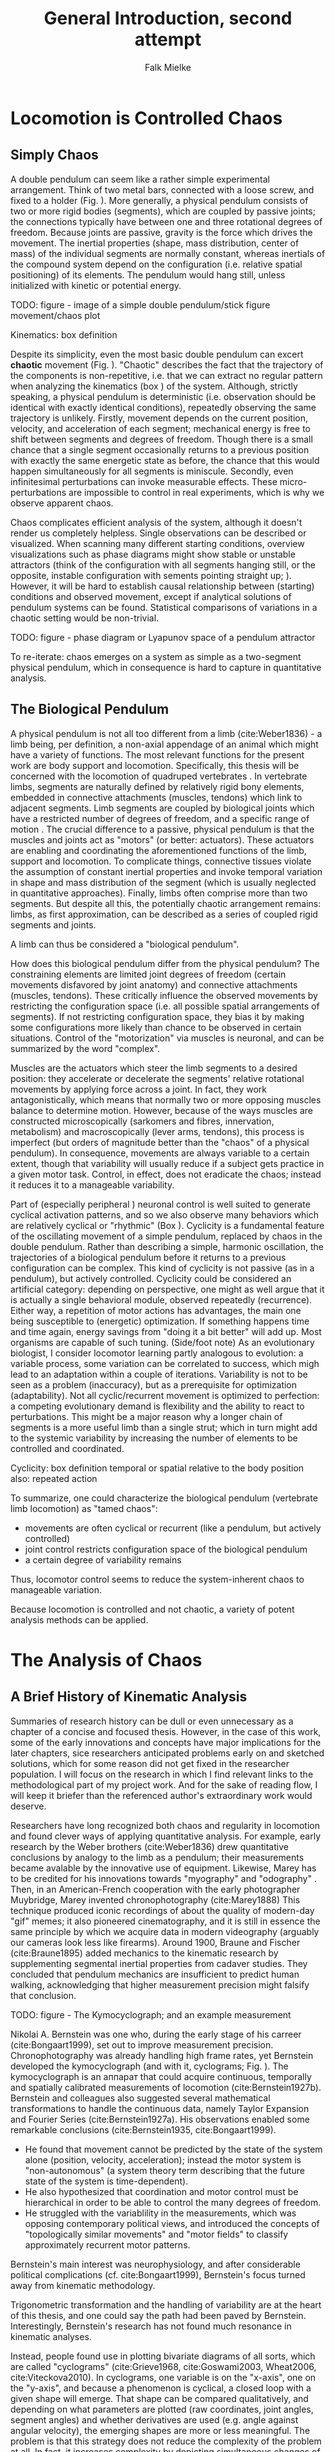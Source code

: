 #+title: General Introduction, second attempt
#+author: Falk Mielke

* Locomotion is Controlled Chaos
** Simply Chaos
A double pendulum can seem like a rather simple experimental arrangement.
Think of two metal bars, connected with a loose screw, and fixed to a holder (Fig. \ref{fig:pendulum}).
More generally, a physical pendulum consists of two or more rigid bodies (segments), which are coupled by passive joints; the connections typically have between one and three rotational degrees of freedom.
Because joints are passive, gravity is the force which drives the movement.
The inertial properties (shape, mass distribution, center of mass) of the individual segments are normally constant, whereas inertials of the compound system depend on the configuration (i.e. relative spatial positioning) of its elements.
The pendulum would hang still, unless initialized with kinetic or potential energy.

TODO: figure - image of a simple double pendulum/stick figure movement/chaos plot
#+LABEL: fig:pendulum

#+LABEL: def:kinematics
#+BEGIN_BOX
Kinematics: box definition
#+END_BOX


Despite its simplicity, even the most basic double pendulum can excert *chaotic* movement (Fig. \ref{fig:pendulum}).
"Chaotic" describes the fact that the trajectory of the components is non-repetitive, i.e. that we can extract no regular pattern when analyzing the kinematics (box \ref{def:kinematics}) of the system.
Although, strictly speaking, a physical pendulum is deterministic (i.e. observation should be identical with exactly identical conditions), repeatedly observing the same trajectory is unlikely.
Firstly, movement depends on the current position, velocity, and acceleration of each segment; mechanical energy is free to shift between segments and degrees of freedom.
Though there is a small chance that a single segment occasionally returns to a previous position with exactly the same energetic state as before, the chance that this would happen simultaneously for all segments is miniscule.
Secondly, even infinitesimal perturbations can invoke measurable effects.
These micro-perturbations are impossible to control in real experiments, which is why we observe apparent chaos.


Chaos complicates efficient analysis of the system, although it doesn't render us completely helpless.
Single observations can be described or visualized.
When scanning many different starting conditions, overview visualizations such as phase diagrams might show stable or unstable attractors (think of the configuration with all segments hanging still, or the opposite, instable configuration with sements pointing straight up; @@comment: TODO cite chaos literature@@).
However, it will be hard to establish causal relationship between (starting) conditions and observed movement, except if analytical solutions of pendulum systems can be found.
Statistical comparisons of variations in a chaotic setting would be non-trivial.

TODO: figure - phase diagram or Lyapunov space of a pendulum attractor
#+LABEL: fig:chaos

To re-iterate: chaos emerges on a system as simple as a two-segment physical pendulum, which in consequence is hard to capture in quantitative analysis.


** The Biological Pendulum
A physical pendulum is not all too different from a limb (cite:Weber1836) - a limb being, per definition, a non-axial appendage of an animal which might have a variety of functions.
The most relevant functions for the present work are body support and locomotion.
Specifically, this thesis will be concerned with the locomotion of quadruped vertebrates @@comment: TODO: cite general anatomy@@.
In vertebrate limbs, segments are naturally defined by relatively rigid bony elements, embedded in connective attachments (muscles, tendons) which link to adjacent segments.
Limb segments are coupled by biological joints which have a restricted number of degrees of freedom, and a specific range of motion @@comment: TODO cite Armita, Marielle@@.
The crucial difference to a passive, physical pendulum is that the muscles and joints act as "motors" (or better: actuators).
These actuators are enabling and coordinating the aforementioned functions of the limb, support and locomotion.
To complicate things, connective tissues violate the assumption of constant inertial properties and invoke temporal variation in shape and mass distribution of the segment (which is usually neglected in quantitative approaches).
Finally, limbs often comprise more than two segments.
But despite all this, the potentially chaotic arrangement remains: limbs, as first approximation, can be described as a series of coupled rigid segments and joints.

A limb can thus be considered a "biological pendulum".


How does this biological pendulum differ from the physical pendulum?
The constraining elements are limited joint degrees of freedom (certain movements disfavored by joint anatomy) and connective attachments (muscles, tendons).
These critically influence the observed movements by restricting the configuration space (i.e. all possible spatial arrangements of segments).
If not restricting configuration space, they bias it by making some configurations more likely than chance to be observed in certain situations.
Control of the "motorization" via muscles is neuronal, and can be summarized by the word "complex".


Muscles are the actuators which steer the limb segments to a desired position: they accelerate or decelerate the segments' relative rotational movements by applying force across a joint.
In fact, they work antagonistically, which means that normally two or more opposing muscles balance to determine motion.
However, because of the ways muscles are constructed microscopically (sarkomers and fibres, innervation, metabolism) and macroscopically (lever arms, tendons), this process is imperfect (but orders of magnitude better than the "chaos" of a physical pendulum).
In consequence, movements are always variable to a certain extent, though that variability will usually reduce if a subject gets practice in a given motor task.
Control, in effect, does not eradicate the chaos; instead it reduces it to a manageable variability.


Part of (especially peripheral @@TODO: reference@@) neuronal control is well suited to generate cyclical activation patterns, and so we also observe many behaviors which are relatively cyclical or "rhythmic" (Box \ref{box:cyclicity}).
Cyclicity is a fundamental feature of the oscillating movement of a simple pendulum, replaced by chaos in the double pendulum.
Rather than describing a simple, harmonic oscillation, the trajectories of a biological pendulum before it returns to a previous configuration can be complex.
This kind of cyclicity is not passive (as in a pendulum), but actively controlled.
Cyclicity could be considered an artificial category: depending on perspective, one might as well argue that it is actually a single behavioral module, observed repeatedly (recurrence).
Either way, a repetition of motor actions has advantages, the main one being susceptible to (energetic) optimization.
If something happens time and time again, energy savings from "doing it a bit better" will add up.
Most organisms are capable of such tuning.
(Side/foot note) As an evolutionary biologist, I consider locomotor learning partly analogous to evolution: a variable process, some variation can be correlated to success, which migh lead to an adaptation within a couple of iterations.
Variability is not to be seen as a problem (inaccuracy), but as a prerequisite for optimization (adaptability).
Not all cyclic/recurrent movement is optimized to perfection: a competing evolutionary demand is flexibility and the ability to react to perturbations.
This might be a major reason why a longer chain of segments is a more useful limb than a single strut; which in turn might add to the systemic variability by increasing the number of elements to be controlled and coordinated.

#+LABEL: def:cyclicity
#+BEGIN_BOX
Cyclicity: box definition
temporal or spatial
relative to the body position
also: repeated action
#+END_BOX



To summarize, one could characterize the biological pendulum (vertebrate limb locomotion) as "tamed chaos":
+ movements are often cyclical or recurrent (like a pendulum, but actively controlled)
+ joint control restricts configuration space of the biological pendulum
+ a certain degree of variability remains
Thus, locomotor control seems to reduce the system-inherent chaos to manageable variation.

Because locomotion is controlled and not chaotic, a variety of potent analysis methods can be applied.



* The Analysis of Chaos
** A Brief History of Kinematic Analysis
#+BEGIN_DISCLAIMER
Summaries of research history can be dull or even unnecessary as a chapter of a concise and focused thesis.
However, in the case of this work, some of the early innovations and concepts have major implications for the later chapters, sice researchers anticipated problems early on and sketched solutions, which for some reason did not get fixed in the researcher population.
I will focus on the research in which I find relevant links to the methodological part of my project work.
And for the sake of reading flow, I will keep it briefer than the referenced author's extraordinary work would deserve.
#+END_DISCLAIMER

Researchers have long recognized both chaos and regularity in locomotion and found clever ways of applying quantitative analysis.
For example, early research by the Weber brothers (cite:Weber1836) drew quantitative conclusions by analogy to the limb as a pendulum; their measurements became avalable by the innovative use of equipment.
Likewise, Marey has to be credited for his innovations towards "myography" and "odography" @@TODO: short summary@@.
Then, in an American-French cooperation with the early photographer Muybridge, Marey invented chronophotography (cite:Marey1888)
This technique produced iconic recordings of about the quality of modern-day "gif" memes; it also pioneered cinematography, and it is still in essence the same principle by which we acquire data in modern videography (arguably our cameras look less like firearms).
Around 1900, Braune and Fischer (cite:Braune1895) added mechanics to the kinematic research by supplementing segmental inertial properties from cadaver studies.
They concluded that pendulum mechanics are insufficient to predict human walking, acknowledging that higher measurement precision might falsify that conclusion.


TODO: figure - The Kymocyclograph; and an example measurement
#+LABEL: fig:kymocyclograph


Nikolai A. Bernstein was one who, during the early stage of his carreer (cite:Bongaart1999), set out to improve measurement precision.
Chronophotography was already handling high frame rates, yet Bernstein developed the kymocyclograph (and with it, cyclograms; Fig. \ref{fig:kymocyclograph}).
The kymocyclograph is an аппарат that could acquire continuous, temporally and spatially calibrated measurements of locomotion (cite:Bernstein1927b).
Bernstein and colleagues also suggested several mathematical transformations to handle the continuous data, namely Taylor Expansion and Fourier Series (cite:Bernstein1927a).
His observations enabled some remarkable conclusions (cite:Bernstein1935, cite:Bongaart1999).
+ He found that movement cannot be predicted by the state of the system alone (position, velocity, acceleration); instead the motor system is "non-autonomous" (a system theory term describing that the future state of the system is time-dependent).
+ He also hypothesized that coordination and motor control must be hierarchical in order to be able to control the many degrees of freedom.
+ He struggled with the variablility in the measurements, which was opposing contemporary political views, and introduced the concepts of "topologically similar movements" and "motor fields" to classify approximately recurrent motor patterns.

Bernstein's main interest was neurophysiology, and after considerable political complications (cf. cite:Bongaart1999), Bernstein's focus turned away from kinematic methodology.


Trigonometric transformation and the handling of variability are at the heart of this thesis, and one could say the path had been paved by Bernstein.
Interestingly, Bernstein's research has not found much resonance in kinematic analyses.


Instead, people found use in plotting bivariate diagrams of all sorts, which are called "cyclograms" (cite:Grieve1968, cite:Goswami2003, Wheat2006, cite:Viteckova2010).
In cyclograms, one variable is on the "x-axis", one on the "y-axis", and because a phenomenon is cyclical, a closed loop with a given shape will emerge.
That shape can be compared qualitatively, and depending on what parameters are plotted (raw coordinates, joint angles, segment angles) and whether derivatives are used (e.g. angle against angular velocity), the emerging shapes are more or less meaningful.
@@TODO: usually makes sense to use angles, not relative coordinates@@
The problem is that this strategy does not reduce the complexity of the problem at all.
In fact, it increases complexity by depicting simultaneous changes of two variables.
Cyclograms are just a visualization strategy.
Certainly, they are visually appealing; they might even have had benefits for statistical analysis in times when that involved printing curves with needle printers, cutting the enclosed area and weighing the paper (an actual method reported to me by a colleague).
Cyclograms are visual shapes, so it comes natural that methods of shape analysis have been applied (cite:Decker2007 @@todo: efd on cyclograms?@@).

This line of research culminated in the discovery of the "Law of Intersegmental Covariation" (@@todo: cite:Catavitello,Ivanenko,Lacquaniti@@).
In essence, this law describes the fact that if one takes two measures which are highly correlated by definition (segment angles: the distal ones depend on the proximal one), measure them in highly stereotyped situations (gait cycles), and then apply a mathematical transformation which is designed to find axes of maximal covariation (Principal Component Analysis, PCA) - in other words, maximum input correlation - then one will retrieve correlation in the derived values.
A perfect tautology.


Thus, looking for studies which focused on a single angular parameter, preferably joint angles, might reveal basic analysis strategies for kinematic data.
@@TODO: has Bernstein shown cyclograms? Did WebbSparrow cite Bernstein?@@
Yet Fourier theory, being of relevance in many adjacent scientific fields, was re-introduced to kinematics several times.
Most notably, citet:Webb2007 suggested its use for kinematic analysis.
Their work provides a great summary of what Fourier-based transformations are about, and what the advantages are for the purpose of analyzing kinematics.
Unfortunately, they confuse the (more generally applicable) Fourier Transform with the (simpler) Fourier Series.
Consequently, they miss some crucial properties of the transformation to the frequency domain via Fourier Series (namely the easy extraction of phase and amplitude, in addition to mean angle).
